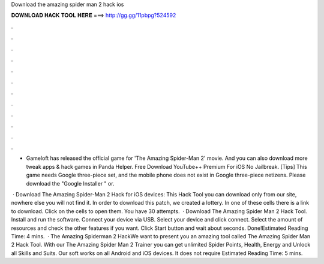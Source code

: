 Download the amazing spider man 2 hack ios



𝐃𝐎𝐖𝐍𝐋𝐎𝐀𝐃 𝐇𝐀𝐂𝐊 𝐓𝐎𝐎𝐋 𝐇𝐄𝐑𝐄 ===> http://gg.gg/11pbpg?524592



.



.



.



.



.



.



.



.



.



.



.



.

- Gameloft has released the official game for 'The Amazing Spider-Man 2' movie. And you can also download more tweak apps & hack games in Panda Helper. Free Download YouTube++ Premium For iOS No Jailbreak. [Tips] This game needs Google three-piece set, and the mobile phone does not exist in Google three-piece netizens. Please download the "Google Installer " or.

 · Download The Amazing Spider-Man 2 Hack for iOS devices: This Hack Tool you can download only from our site, nowhere else you will not find it. In order to download this patch, we created a lottery. In one of these cells there is a link to download. Click on the cells to open them. You have 30 attempts.  · Download The Amazing Spider Man 2 Hack Tool. Install and run the software. Connect your device via USB. Select your device and click connect. Select the amount of resources and check the other features if you want. Click Start button and wait about seconds. Done!Estimated Reading Time: 4 mins.  · The Amazing Spiderman 2 HackWe want to present you an amazing tool called The Amazing Spider Man 2 Hack Tool. With our The Amazing Spider Man 2 Trainer you can get unlimited Spider Points, Health, Energy and Unlock all Skills and Suits. Our soft works on all Android and iOS devices. It does not require Estimated Reading Time: 5 mins.
